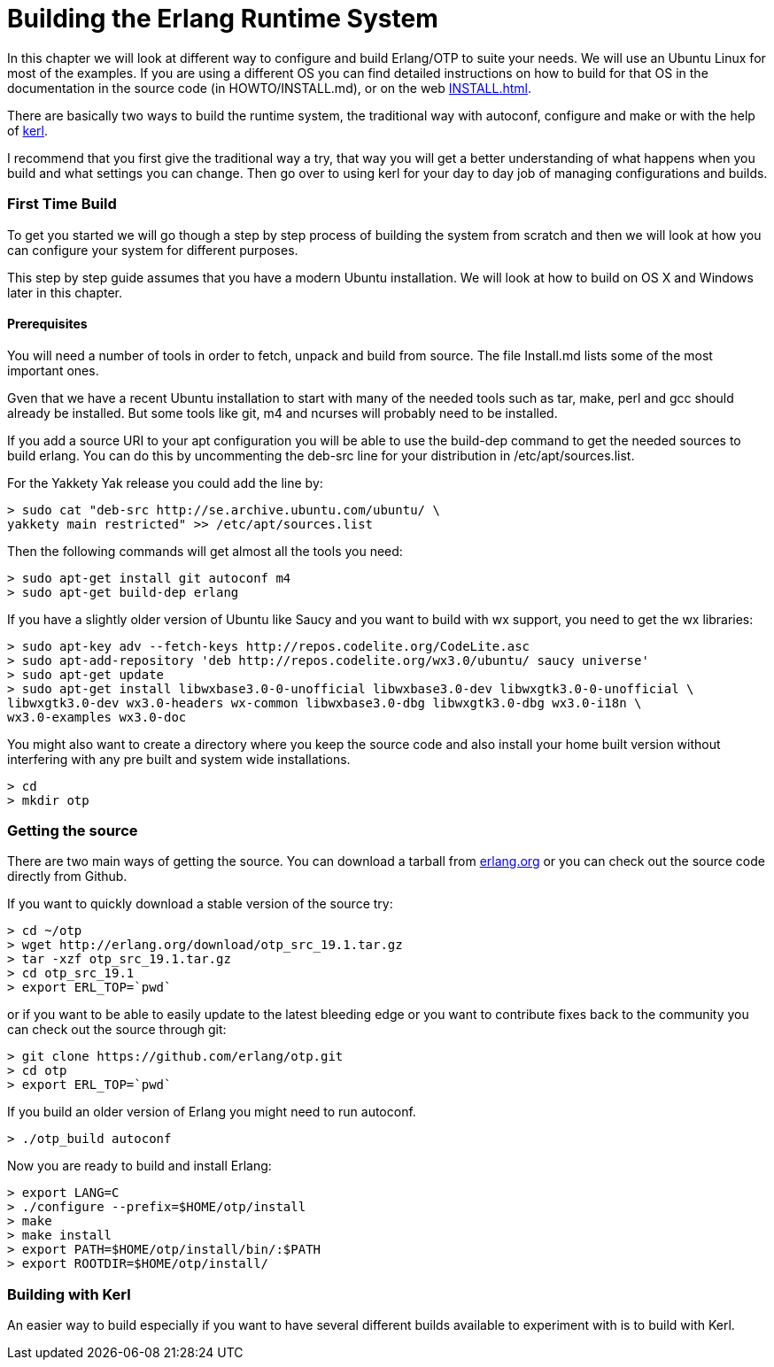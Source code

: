 [[AP-BuildingERTS]]
[appendix]
= Building the Erlang Runtime System

In this chapter we will look at different way to configure and build
Erlang/OTP to suite your needs. We will use an Ubuntu Linux for most
of the examples. If you are using a different OS you can find detailed
instructions on how to build for that OS in the documentation in the
source code (in HOWTO/INSTALL.md), or on the web
http://www.erlang.org/doc/installation_guide/INSTALL.html[INSTALL.html].

There are basically two ways to build the runtime system, the traditional
way with autoconf, configure and make or with the help of
https://github.com/spawngrid/kerl[kerl].

I recommend that you first give the traditional way a try, that way
you will get a better understanding of what happens when you
build and what settings you can change. Then go over to using kerl
for your day to day job of managing configurations and builds.

=== First Time Build

To get you started we will go though a step by step process of
building the system from scratch and then we will look at
how you can configure your system for different purposes.

This step by step guide assumes that you have a modern Ubuntu
installation. We will look at how to build on OS X and Windows
later in this chapter.

==== Prerequisites

You will need a number of tools in order to fetch, unpack and
build from source. The file Install.md lists some of the most
important ones.

Gven that we have a recent Ubuntu installation to start with
many of the needed tools such as tar, make, perl and gcc should
already be installed. But some tools like git, m4 and ncurses
will probably need to be installed.



If you add a source URI to your apt configuration you will
be able to use the build-dep command to get the needed sources
to build erlang. You can do this by uncommenting the deb-src
line for your distribution in /etc/apt/sources.list.

For the Yakkety Yak release you could add the line by:

[source,sh]
----
> sudo cat "deb-src http://se.archive.ubuntu.com/ubuntu/ \
yakkety main restricted" >> /etc/apt/sources.list
----

Then the following commands will get almost all the tools you need:

[source,sh]
----
> sudo apt-get install git autoconf m4
> sudo apt-get build-dep erlang
----

If you have a slightly older version of Ubuntu like Saucy and you
want to build with wx support, you need to get the wx libraries:

[source,sh]
----
> sudo apt-key adv --fetch-keys http://repos.codelite.org/CodeLite.asc
> sudo apt-add-repository 'deb http://repos.codelite.org/wx3.0/ubuntu/ saucy universe'
> sudo apt-get update
> sudo apt-get install libwxbase3.0-0-unofficial libwxbase3.0-dev libwxgtk3.0-0-unofficial \
libwxgtk3.0-dev wx3.0-headers wx-common libwxbase3.0-dbg libwxgtk3.0-dbg wx3.0-i18n \
wx3.0-examples wx3.0-doc
----


You might also want to create a directory where you keep the
source code and also install your home built version without
interfering with any pre built and system wide installations.

[source,sh]
----
> cd
> mkdir otp
----

=== Getting the source
There are two main ways of getting the source. You can download a
tarball from http://www.erlang.org/download.html[erlang.org] or you
can check out the source code directly from Github.

If you want to quickly download a stable version of the source try:

[source,sh]
----
> cd ~/otp
> wget http://erlang.org/download/otp_src_19.1.tar.gz
> tar -xzf otp_src_19.1.tar.gz
> cd otp_src_19.1
> export ERL_TOP=`pwd`
----

or if you want to be able to easily update to the latest bleeding
edge or you want to contribute fixes back to the community you can
check out the source through git:

[source,sh]
----
> git clone https://github.com/erlang/otp.git
> cd otp
> export ERL_TOP=`pwd`
----

If you build an older version of Erlang you might need to run autoconf.
[source,sh]
----
> ./otp_build autoconf
----

Now you are ready to build and install Erlang:

[source,sh]
----
> export LANG=C
> ./configure --prefix=$HOME/otp/install
> make
> make install
> export PATH=$HOME/otp/install/bin/:$PATH
> export ROOTDIR=$HOME/otp/install/

----

=== Building with Kerl

An easier way to build especially if you want to have
several different builds available to experiment with
is to build with Kerl.

